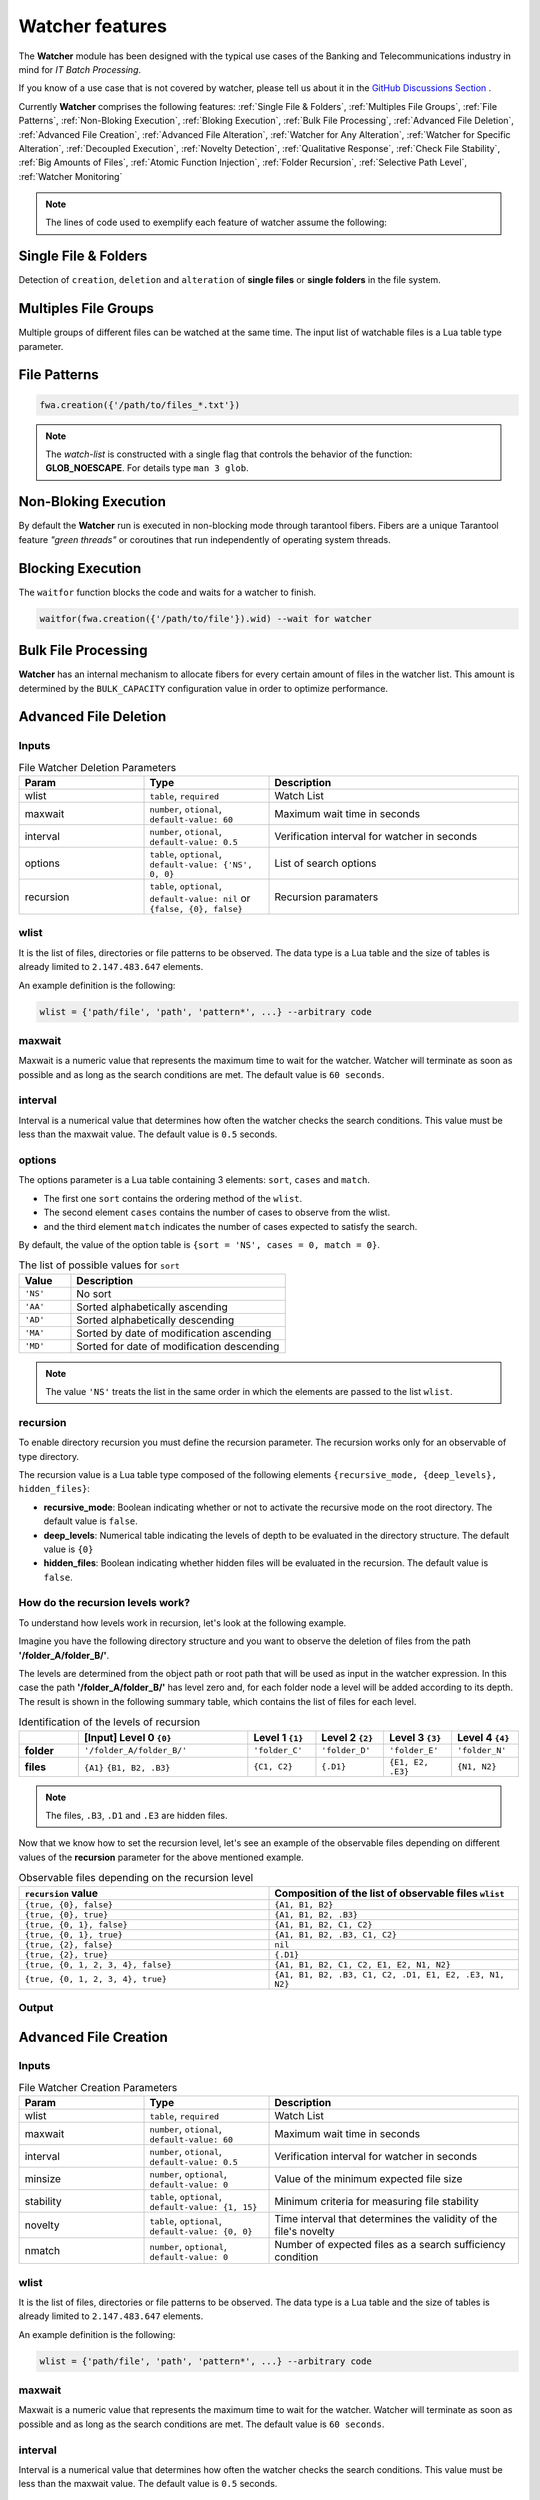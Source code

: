 Watcher features
=================

The **Watcher** module has been designed with the typical use cases of the Banking 
and Telecommunications industry in mind for *IT Batch Processing*.

If you know of a use case that is not covered by watcher, 
please tell us about it in the 
`GitHub Discussions Section <https://github.com/racherb/watcher/discussions/categories/ideas/>`_ .

Currently **Watcher** comprises the following features: 
:ref:`Single File & Folders`, 
:ref:`Multiples File Groups`,
:ref:`File Patterns`,
:ref:`Non-Bloking Execution`, 
:ref:`Bloking Execution`,
:ref:`Bulk File Processing`, 
:ref:`Advanced File Deletion`, 
:ref:`Advanced File Creation`, 
:ref:`Advanced File Alteration`, 
:ref:`Watcher for Any Alteration`,
:ref:`Watcher for Specific Alteration`,
:ref:`Decoupled Execution`,
:ref:`Novelty Detection`,
:ref:`Qualitative Response`,
:ref:`Check File Stability`,
:ref:`Big Amounts of Files`,
:ref:`Atomic Function Injection`,
:ref:`Folder Recursion`,
:ref:`Selective Path Level`,
:ref:`Watcher Monitoring`

.. note::
   The lines of code used to exemplify each feature of watcher assume the following: 

   .. code-block:: lua
      :linenos:
      
      fwa = require('watcher').file   --for file-watcher
      mon = require('watcher').monit  --for watcher monitoring

.. _Single File & Folders:

Single File & Folders
----------------------

Detection of ``creation``, ``deletion`` and ``alteration`` of **single files** or **single folders** in the file system.

.. code-block:: lua
   :linenos:

   fwa.creation({'/path/to/single_file'})    --watching file creation
   fwa.creation({'/path/to/single_folder/'}) --watching folder creation

.. _Multiples File Groups:

Multiples File Groups
---------------------

Multiple groups of different files can be watched at the same time.
The input list of watchable files is a Lua table type parameter.

.. code-block:: lua
   :linenos:
   :emphasize-lines: 3,4

   fwa.deletion(
       {
           '/path_1/to/group_file_a/*',  --folder
           '/path_2/to/group_file_b/*'   --another
        }
    )

.. _File Patterns:

File Patterns
--------------

.. code-block:: lua

   fwa.creation({'/path/to/files_*.txt'})

.. note::
   The *watch-list* is constructed with a single flag that controls the behavior of the function: **GLOB_NOESCAPE**. 
   For details type ``man 3 glob``.

.. _Non-Bloking Execution:

Non-Bloking Execution
---------------------

By default the **Watcher** run is executed in non-blocking mode through tarantool fibers. 
Fibers are a unique Tarantool feature *"green threads"* or coroutines that run independently 
of operating system threads.

.. _Bloking Execution:

Blocking Execution
------------------

The ``waitfor`` function blocks the code and waits for a watcher to finish.

.. code-block:: lua

   waitfor(fwa.creation({'/path/to/file'}).wid) --wait for watcher

.. _Bulk File Processing:

Bulk File Processing
--------------------

**Watcher** has an internal mechanism to allocate fibers for every certain amount of files 
in the watcher list. This amount is determined by the ``BULK_CAPACITY`` configuration value 
in order to optimize performance.

.. _Advanced File Deletion:

Advanced File Deletion
----------------------

Inputs
******

.. list-table:: File Watcher Deletion Parameters
   :widths: 25 25 50
   :header-rows: 1

   * - Param
     - Type
     - Description
   * - wlist
     - ``table``, ``required``
     - Watch List
   * - maxwait
     - ``number``, ``otional``, ``default-value: 60``
     - Maximum wait time in seconds
   * - interval
     - ``number``, ``otional``, ``default-value: 0.5``
     - Verification interval for watcher in seconds
   * - options
     - ``table``, ``optional``, ``default-value: {'NS', 0, 0}``
     - List of search options
   * - recursion
     - ``table``, ``optional``, ``default-value: nil`` or ``{false, {0}, false}``
     - Recursion paramaters

wlist
*****

It is the list of files, directories or file patterns to be observed. The data type is a Lua table and 
the size of tables is already limited to ``2.147.483.647`` elements.

An example definition is the following:

.. code-block:: lua
   
   wlist = {'path/file', 'path', 'pattern*', ...} --arbitrary code

maxwait
*******

Maxwait is a numeric value that represents the maximum time to wait for the watcher. 
Watcher will terminate as soon as possible and as long as the search conditions are met. 
The default value is ``60 seconds``. 

interval
********

Interval is a numerical value that determines how often the watcher checks the search conditions. 
This value must be less than the maxwait value. 
The default value is ``0.5`` seconds.

options
*******
The options parameter is a Lua table containing 3 elements: ``sort``, ``cases`` and ``match``.

* The first one ``sort`` contains the ordering method of the ``wlist``. 
* The second element ``cases`` contains the number of cases to observe from the wlist.
* and the third element ``match`` indicates the number of cases expected to satisfy the search. 

By default, the value of the option table is ``{sort = 'NS', cases = 0, match = 0}``.

.. list-table:: The list of possible values for ``sort``
   :widths: 12 50
   :header-rows: 1

   * - Value
     - Description
   * - ``'NS'``
     - No sort
   * - ``'AA'``
     - Sorted alphabetically ascending
   * - ``'AD'``
     - Sorted alphabetically descending
   * - ``'MA'``
     - Sorted by date of modification ascending
   * - ``'MD'``
     - Sorted for date of modification descending

.. note::

   The value ``'NS'`` treats the list in the same order in which the elements 
   are passed to the list ``wlist``.

recursion
*********

To enable directory recursion you must define the recursion parameter. 
The recursion works only for an observable of type directory.

The recursion value is a Lua table type composed of the following elements ``{recursive_mode, {deep_levels}, hidden_files}``:

* **recursive_mode**: Boolean indicating whether or not to activate the recursive mode on the root directory. The default value is ``false``.
* **deep_levels**: Numerical table indicating the levels of depth to be evaluated in the directory structure. The default value is ``{0}``
* **hidden_files**: Boolean indicating whether hidden files will be evaluated in the recursion. The default value is ``false``.

.. _How do the recursion levels work:

How do the recursion levels work?
*********************************

To understand how levels work in recursion, let's look at the following example.

Imagine you have the following directory structure and you want to observe 
the deletion of files from the path **'/folder_A/folder_B/'**. 

.. image:: images/recursive-levels.png
  :width: 250
  :alt: Recursive levels

The levels are determined from the object path or root path that will be used as input 
in the watcher expression. In this case the path **'/folder_A/folder_B/'** has level zero and, 
for each folder node a level will be added according to its depth. 
The result is shown in the following summary table, which contains the list of files 
for each level. 

.. list-table:: Identification of the levels of recursion
   :widths: 7 20 8 8 8 8
   :header-rows: 1

   * - 
     - [Input] Level 0 ``{0}``
     - Level 1 ``{1}``
     - Level 2 ``{2}``
     - Level 3 ``{3}``
     - Level 4 ``{4}``
   * - **folder**
     - ``'/folder_A/folder_B/'``
     - ``'folder_C'``
     - ``'folder_D'``
     - ``'folder_E'``
     - ``'folder_N'``
   * - **files**
     - ``{A1}`` ``{B1, B2, .B3}``
     - ``{C1, C2}``
     - ``{.D1}``
     - ``{E1, E2, .E3}``
     - ``{N1, N2}``

.. note::
   
   The files, ``.B3``, ``.D1`` and ``.E3`` are hidden files.

Now that we know how to set the recursion level, let's see an example of the 
observable files depending on different values of the **recursion** parameter 
for the above mentioned example.

.. list-table:: Observable files depending on the recursion level
   :widths: 20 20
   :header-rows: 1

   * - ``recursion`` value
     - Composition of the list of observable files ``wlist``
   * - ``{true, {0}, false}``
     - ``{A1, B1, B2}``
   * - ``{true, {0}, true}``
     - ``{A1, B1, B2, .B3}``
   * - ``{true, {0, 1}, false}``
     - ``{A1, B1, B2, C1, C2}``
   * - ``{true, {0, 1}, true}``
     - ``{A1, B1, B2, .B3, C1, C2}``
   * - ``{true, {2}, false}``
     - ``nil``
   * - ``{true, {2}, true}``
     - ``{.D1}``
   * - ``{true, {0, 1, 2, 3, 4}, false}``
     - ``{A1, B1, B2, C1, C2, E1, E2, N1, N2}``
   * - ``{true, {0, 1, 2, 3, 4}, true}``
     - ``{A1, B1, B2, .B3, C1, C2, .D1, E1, E2, .E3, N1, N2}``

Output
******

.. _Advanced File Creation:

Advanced File Creation
----------------------

Inputs
******

.. list-table:: File Watcher Creation Parameters
   :widths: 25 25 50
   :header-rows: 1

   * - Param
     - Type
     - Description
   * - wlist
     - ``table``, ``required``
     - Watch List
   * - maxwait
     - ``number``, ``otional``, ``default-value: 60``
     - Maximum wait time in seconds
   * - interval
     - ``number``, ``otional``, ``default-value: 0.5``
     - Verification interval for watcher in seconds
   * - minsize
     - ``number``, ``optional``, ``default-value: 0``
     - Value of the minimum expected file size
   * - stability
     - ``table``, ``optional``, ``default-value: {1, 15}``
     - Minimum criteria for measuring file stability
   * - novelty
     - ``table``, ``optional``, ``default-value: {0, 0}``
     - Time interval that determines the validity of the file's novelty
   * - nmatch
     - ``number``, ``optional``, ``default-value: 0``
     - Number of expected files as a search sufficiency condition

wlist
*****

It is the list of files, directories or file patterns to be observed. The data type is a Lua table and 
the size of tables is already limited to ``2.147.483.647`` elements.

An example definition is the following:

.. code-block:: lua
   
   wlist = {'path/file', 'path', 'pattern*', ...} --arbitrary code

maxwait
*******

Maxwait is a numeric value that represents the maximum time to wait for the watcher. 
Watcher will terminate as soon as possible and as long as the search conditions are met. 
The default value is ``60 seconds``. 

interval
********

Interval is a numerical value that determines how often the watcher checks the search conditions. 
This value must be less than the maxwait value. 
The default value is ``0.5`` seconds.

minsize
*******

Minsize is a numerical value representing the minimum expected file size. 
The default value is ``0``, which means that it is sufficient to just generate the file when the minimum size is unknown.

.. important::

   Regardless of whether the expected file size is ``0 Bytes``, 
   watcher will not terminate until the file arrives in its entirety, 
   avoiding edge cases where a file is consumed before the data transfer is complete.

.. _stability:

stability
*********

The ``stability`` parameter contains the elements that allow to evaluate the stability of a file. 
It is a Lua table containing two elements:

* The ``interval`` that defines the frequency of checking the file once it has arrived.
* The number of ``iterations`` used to determine the stability of the file.

The default value is: ``{1, 15}``.

novelty
*******

The ``novelty`` parameter is a two-element Lua table that contains the 
time interval that determines the validity of the file’s novelty.
The default value is ``{0, 0}`` which indicates that the novelty of the file will not be evaluated.

nmatch
******

``nmatch`` is a number of expected files as a search sufficiency condition.

.. _Advanced File Alteration:

Advanced File Alteration
------------------------

Inputs
******

.. list-table:: File Watcher Alteration Parameters
   :widths: 25 25 50
   :header-rows: 1

   * - Param
     - Type
     - Description
   * - wlist
     - ``table``, ``required``
     - Watch List
   * - maxwait
     - ``numeric``, ``otional``, ``default-value: 60``
     - Maximum wait time in seconds
   * - interval
     - ``numeric``, ``otional``, ``default-value: 0.5``
     - Verification interval for watcher in seconds
   * - awhat
     - ``string``, ``optional``, ``default-value: '1'``
     - Type of file alteration to be observed
   * - nmatch
     - ``number``, ``optional``, ``default-value: 0``
     - Number of expected files as a search sufficiency condition

wlist
*****

It is the list of files, directories or file patterns to be observed. The data type is a Lua table and 
the size of tables is already limited to ``2.147.483.647`` elements.

An example definition is the following:

.. code-block:: lua
   
   wlist = {'path/file', 'path', 'pattern*', ...} --arbitrary code

maxwait
*******

Maxwait is a numeric value that represents the maximum time to wait for the watcher. 
Watcher will terminate as soon as possible and as long as the search conditions are met. 
The default value is ``60 seconds``. 

interval
********

Interval is a numerical value that determines how often the watcher checks the search conditions. 
This value must be less than the maxwait value. 
The default value is ``0.5`` seconds.

awhat
*****

Type of file alteration to be observed. See :ref:`File Watcher Alteration Parameters`.

.. _File Watcher Alteration Parameters:

.. list-table:: File Watcher Alteration Parameters
   :widths: 25 10 65
   :header-rows: 1

   * - Type
     - Value
     - Description
   * - ``ANY_ALTERATION``
     - ``'1'``
     - Search for any alteration
   * - ``CONTENT_ALTERATION``
     - ``'2'``
     - Search for content file alteration
   * - ``SIZE_ALTERATION``
     - ``'3'``
     - Search for file size alteration
   * - ``CHANGE_TIME_ALTERATION``
     - ``'4'``
     - Search for file ``ctime`` alteration
   * - ``MODIFICATION_TIME_ALTERATION``
     - ``'5'``
     - Search for file ``mtime`` alteration
   * - ``INODE_ALTERATION``
     - ``'6'``
     - Search for file ``inode`` alteration
   * - ``OWNER_ALTERATION``
     - ``'7'``
     - Search for file ``owner`` alteration
   * - ``GROUP_ALTERATION``
     - ``'8'``
     - Search for file ``group`` alteration

nmatch
******

``nmatch`` is a number of expected files as a search sufficiency condition.

.. _Watcher for Any Alteration:

Watcher for Any Alteration
---------------------------

.. code-block:: lua

   fwa.alteration({'/path/to/file'}, nil, nil, '1')

.. _Watcher for Specific Alteration:

Watcher for Specific Alteration
-------------------------------

.. code-block:: lua
   :linenos:

   fwa.alteration({'/path/to/file'}, nil, nil, '2') --Watcher for content file alteration
   fwa.alteration({'/path/to/file'}, nil, nil, '3') --Watcher for content file size alteration
   fwa.alteration({'/path/to/file'}, nil, nil, '4') --Watcher for content file ctime alteration
   --explore other options for 'awhat' values

See table :ref:`File Watcher Alteration Parameters` for more options.
   
.. _Decoupled Execution:

Decoupled Execution
-------------------

The ``create``, ``run`` function and the ``monit`` options have been decoupled 
for better behavior, overhead relief and versatility of use.

.. _Novelty Detection:

Novelty Detection
------------------

**Watcher** implements the detection of the newness of a file based on the ``mtime`` modification date. 
This is useful to know if file system items have been created in an expected time window.

.. warning::

   Note that the creation of the files may have been done preserving the attributes of the original file. 
   In that case you should consider the novelty rank accordingly.

.. code-block:: lua
   :linenos:
   :emphasize-lines: 4

    date_from  = os.time() - 24*60*60 --One day before the current date
    date_to    = os.time() + 24*60*60 --One day after the current date
    os.execute('touch /tmp/novelty_file.txt') --The file is created on the current date
    fwt.creation({'/tmp/novelty_file.txt'}, 10, nil, 0, nil, {date_from, date_to})

.. note::
    For known dates you can use the Lua function **os.time()** as follows:

   .. code-block:: lua
      :linenos:

        date_from = os.time(
            {
                year = 2020,
                month = 6,
                day = 4,
                hour = 23,
                min = 48,
                sec = 10 
            }
        )

.. _Qualitative Response:

Qualitative Response
--------------------

Watcher leaves a record for each watchable file where it provides qualitative 
nformation about the search result for each of them. 
To explore this information see the :ref:`Watcher Monitoring` ``match`` and ``nomatch`` functions.

.. code-block:: lua
   :linenos:

    NOT_YET_CREATED = '_'               --The file has not yet been created
    FILE_PATTERN = 'P'                  --This is a file pattern
    HAS_BEEN_CREATED = 'C'              --The file has been created
    IS_NOT_NOVELTY = 'N'                --The file is not an expected novelty
    UNSTABLE_SIZE = 'U'                 --The file has an unstable file size
    UNEXPECTED_SIZE = 'S'               --The file size is unexpected
    DISAPPEARED_UNEXPECTEDLY = 'D'      --The file has disappeared unexpectedly
    DELETED = 'X'                       --The file has been deleted
    NOT_EXISTS = 'T'                    --The file does not exist
    NOT_YET_DELETED = 'E'               --The file has not been deleted yet
    NO_ALTERATION = '0'                 --The file has not been modified
    ANY_ALTERATION = '1'                --The file has been modified
    CONTENT_ALTERATION = '2'            --The content of the file has been altered
    SIZE_ALTERATION = '3'               --The file size has been altered
    CHANGE_TIME_ALTERATION = '4'        --The ctime of the file has been altered
    MODIFICATION_TIME_ALTERATION = '5'  --The mtime of the file has been altered
    INODE_ALTERATION = '6'              --The number of inodes has been altered
    OWNER_ALTERATION = '7'              --The owner of the file has changed
    GROUP_ALTERATION = '8'              --The group of the file has changed

.. _Check File Stability:

Check File Stability
--------------------

Enabled only for file creation. 
This feature ensures that the **watcher** terminates once the file creation is completely finished. 
This criterion is independent of the file size.

See usage for parameter :ref:`stability`

.. _Big Amounts of Files:

Big Amounts of Files
--------------------

In the following example, watching the file deletion from the path "/" recursively 
down to depth level 3 (``levels={0,1,2,3}``) yields a total of **163,170 watchable files**. 
Note that the execution takes 85 seconds (on a typical desktop machine) but the maximum timeout 
of the watcher has been specified as low as 10 seconds. 
This means that 88% of the time is consumed in creating the watcher due to recursion.

   .. code-block:: lua
      :linenos:
      :emphasize-lines: 9,13

        tarantool> test=function() local ini=os.time() local fwa=fw.deletion({'/'}, 10, nil, {'NS', nil, 2}, {true, {0,1,2,3}, false}) print(os.time()-ini) print(fwa.wid) end
        tarantool> test()
        85
        1620701962375155ULL
        ---
        tarantool> mon.info(1620701962375155ULL)
        ---
        - ans: true
        match: 72
        what: '{"/"}'
        wid: 1620701962375155
        type: FWD
        nomatch: 163098
        status: completed
        ...

.. _Atomic Function Injection:

Atomic Function Injection
-------------------------

Atomic function injection allows you
to perform specific tasks on each element of the watchable list separately.
In the example, the atomic function afu creates a backup copy for each element of the watchlist.

.. code-block:: lua
   :linenos:

   afu = function(file) os.execute('cp '..file..' '..file..'_backup') end --Atomic Funcion
   cor = require('watcher').core
   wat = cor.create({'/tmp/original.txt'}, 'FWD', afu) --afu is passed as parameter
   res = run_watcher(wat)

.. _Folder Recursion:

Folder Recursion
----------------

You can enable recursion on directories to detect changes in the file system. 
Recursion is enabled based on a directory entry as a parameter that is considered as a 
root directory. Starting from this root directory, considered as level zero, 
you can selectively activate the observation of successive directory levels.

.. code-block:: lua
   :linenos:
   :emphasize-lines: 6,7,8,9,10

    fwa.deletion(
        {'/tmp/folder_1'}, --Observed directory is considered a zero level root directory
        nil,               --Maxwait, nil to take the value by omission
        nil,               --Interval, nil to take the value by omission
        nil,               --Options, nil to take the value by omission 
        {
            true,          --Activate recursion
            {0, 1, 2},     --Levels of directories to be observed (root and levels 1 & 2)
            false          --Includes hidden files
        }
    )

For more info see :ref:`How do the recursion levels work`.

.. _Selective Path Level:

Selective Path Level
--------------------

The recursion levels is a list of numerical values so you can specify (selectively) 
the directory level you want to observe and ignore others. This is useful in situations where the full path 
to the file is unknown but the depth or level of the file is known.

.. code-block:: lua
   :linenos:
   :emphasize-lines: 8

    fwa.deletion(
        {'/bac/invoices'}, 
        nil,               
        nil,               
        nil,                
        {
            true,          --Activate recursion
            {3},           --Selective level 3
            false          --Includes hidden files
        }
    )

See use case ...

.. _Watcher Monitoring:

Watcher Monitoring
------------------

``monit`` for Watcher monitoring allows you to monitor and explore the running status of a watcher.

info
****

The output is a Lua table containing the following elements:

- **ans** is a boolean value containing the response of the watcher. ``true`` means that the watcher has detected the expected changes that are defined in the parameters.
- **match** is the number of cases that match the ``true`` value of **ans**.
- **nomatch** is the number of cases that do not belong to the set of ``true`` **ans**.
- **what** is a string containing the obserbables parameter.
- **wid** is the unique identifier of the watcher.
- **type** is the type of the watcher
- **status** is the execution status of the watcher.

.. code-block:: lua
   :linenos:
      
      mon.info(1620701962375155ULL)

        {
            ans: true
            match: 72
            what: '{"/"}'
            wid: 1620701962375155
            type: 'FWD'
            nomatch: 163098
            status: 'completed'
        }

match
*****


nomatch
*******
